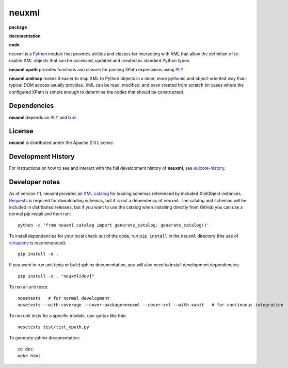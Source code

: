 neuxml
======

**package**
  .. image:: https://img.shields.io/pypi/v/neuxml.svg
    :target: https://pypi.python.org/pypi/neuxml
    :alt: PyPI

  .. image:: https://img.shields.io/github/license/Princeton-CDH/neuxml.svg
    :alt: License

  .. image:: https://img.shields.io/pypi/dm/neuxml.svg
    :alt: PyPI downloads

**documentation**
  .. image:: https://readthedocs.org/projects/neuxml/badge/?version=latest
    :target: http://neuxml.readthedocs.org/en/latest/?badge=latest
    :alt: Documentation Status

**code**
  .. image:: https://travis-ci.org/Princeton-CDH/neuxml.svg
    :alt: travis-ci build
    :target: https://travis-ci.org/Princeton-CDH/neuxml

  .. image:: https://coveralls.io/repos/github/Princeton-CDH/neuxml/badge.svg
    :target: https://coveralls.io/github/Princeton-CDH/neuxml
    :alt: Code Coverage

  .. image:: https://codeclimate.com/github/Princeton-CDH/neuxml/badges/gpa.svg
    :target: https://codeclimate.com/github/Princeton-CDH/neuxml
    :alt: Code Climate


  .. image:: https://requires.io/github/Princeton-CDH/neuxml/requirements.svg
    :target: https://requires.io/github/Princeton-CDH/neuxml/requirements

neuxml is a `Python <http://www.python.org/>`_ module that provides
utilities and classes for interacting with XML that allow the
definition of re-usable XML objects that can be accessed, updated and
created as standard Python types.

**neuxml.xpath** provides functions and classes for parsing XPath
expressions using `PLY <http://www.dabeaz.com/ply/>`_.

**neuxml.xmlmap** makes it easier to map XML to Python objects in a
nicer, more pythonic and object-oriented way than typical DOM access
usually provides.  XML can be read, modified, and even created from
scratch (in cases where the configured XPath is simple enough to
determine the nodes that should be constructed).

Dependencies
------------

**neuxml** depends on `PLY <http://www.dabeaz.com/ply/>`_ and `lxml
<http://lxml.de/>`_.

License
-------
**neuxml** is distributed under the Apache 2.0 License.


Development History
-------------------

For instructions on how to see and interact with the full development
history of **neuxml**, see
`eulcore-history <https://github.com/Princeton-CDH/eulcore-history>`_.

Developer notes
---------------

As of version 1.1, neuxml provides an `XML catalog <http://lxml.de/resolvers.html#xml-catalogs>`_
for loading schemas referenced by included XmlObject instances. `Requests <https://github.com/kennethreitz/requests>`_ is required for downloading schemas, but it is not a dependency of neuxml. The
catalog and schemas will be included in distributed releases, but if you
want to use the catalog when installing directly from GitHub you can
use a normal pip install and then run::

  python -c 'from neuxml.catalog import generate_catalog; generate_catalog()'


To install dependencies for your local check out of the code, run ``pip install``
in the ``neuxml`` directory (the use of `virtualenv`_ is recommended)::

    pip install -e .

.. _virtualenv: http://www.virtualenv.org/en/latest/

If you want to run unit tests or build sphinx documentation, you will also
need to install development dependencies::

    pip install -e . "neuxml[dev]"

To run all unit tests::

    nosetests   # for normal development
    nosetests --with-coverage --cover-package=neuxml --cover-xml --with-xunit   # for continuous integration

To run unit tests for a specific module, use syntax like this::

    nosetests test/test_xpath.py


To generate sphinx documentation::

    cd doc
    make html


